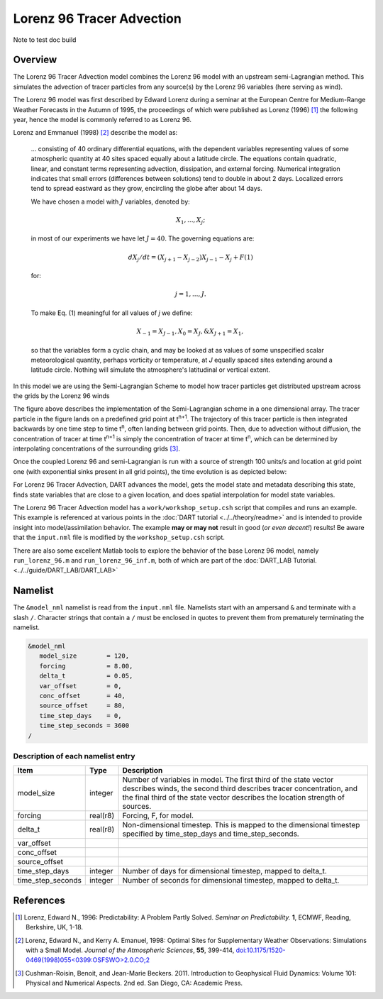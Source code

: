 Lorenz 96 Tracer Advection
==========================

Note to test doc build

Overview
--------

The Lorenz 96 Tracer Advection model combines the Lorenz 96 model with an upstream semi-Lagrangian method. This simulates the advection of tracer particles from any source(s) by the Lorenz 96 variables (here serving as wind).

The Lorenz 96 model was first described by Edward Lorenz during a seminar at
the European Centre for Medium-Range Weather Forecasts in the Autumn of 1995,
the proceedings of which were published as Lorenz (1996) [1]_ the following
year, hence the model is commonly referred to as Lorenz 96.

Lorenz and Emmanuel (1998) [2]_ describe the model as:

  ... consisting of 40 ordinary differential equations, with the dependent
  variables representing values of some atmospheric quantity at 40 sites spaced
  equally about a latitude circle. The equations contain quadratic, linear, and
  constant terms representing advection, dissipation, and external forcing.
  Numerical integration indicates that small errors (differences between
  solutions) tend to double in about 2 days. Localized errors tend to spread
  eastward as they grow, encircling the globe after about 14 days.

  We have chosen a model with :math:`J` variables, denoted by:

  .. math::

     X_1, ... , X_j;

  in most of our experiments we have let :math:`J = 40`. The governing
  equations are:

  .. math::

     dX_j/dt=(X_{j+1}-X_{j-2})X_{j-1}-X_j+F (1)

  for:

  .. math::

     j=1,...,J.

  To make Eq. (1) meaningful for all values of *j* we define:

  .. math::

     X_{-1}=X_{J-1}, X_0=X_J, \& X_{J+1}=X_1,

  so that the variables form a cyclic chain, and may be looked at as values of
  some unspecified scalar meteorological quantity, perhaps vorticity or
  temperature, at *J* equally spaced sites extending around a latitude circle.
  Nothing will simulate the atmosphere's latitudinal or vertical extent.

In this model we are using the Semi-Lagrangian Scheme to model how tracer particles get distributed upstream across the grids by the Lorenz 96 winds

|Plot of 1D Semi-Lagrangian Method|

The figure above describes the implementation of the Semi-Lagrangian scheme in a one dimensional array. The tracer particle in the figure lands on a predefined grid point at t\ :sup:`n+1`. The trajectory of this tracer particle is then integrated backwards by one time step to time t\ :sup:`n`, often landing between grid points. Then, due to advection without diffusion, the concentration of tracer at time t\ :sup:`n+1` is simply the concentration of tracer at time t\ :sup:`n`, which can be determined by interpolating concentrations of the surrounding grids [3]_.

Once the coupled Lorenz 96 and semi-Lagrangian is run with a source of strength 100 units/s and location at grid point one (with exponential sinks present in all grid points), the time evolution is as depicted below:

|Plot of Lorenz 96 Tracer Advection|

For Lorenz 96 Tracer Advection, DART advances the model, gets the model state and metadata describing this state, finds state variables that are close to a given location, and does spatial interpolation for model state variables.

The Lorenz 96 Tracer Advection model has a ``work/workshop_setup.csh`` script that compiles and
runs an example.  This example is referenced at various points in the
:doc:`DART tutorial <../../theory/readme>`
and is intended to provide insight into model/assimilation behavior.
The example **may or may not** result in good (*or even decent!*) results!
Be aware that the ``input.nml`` file is modified by the ``workshop_setup.csh``
script.

There are also some excellent Matlab tools to explore the behavior of the
base Lorenz 96 model, namely ``run_lorenz_96.m`` and ``run_lorenz_96_inf.m``, both of
which are part of the :doc:`DART_LAB Tutorial. <../../guide/DART_LAB/DART_LAB>`

Namelist
--------

The ``&model_nml`` namelist is read from the ``input.nml`` file. Namelists
start with an ampersand ``&`` and terminate with a slash ``/``. Character
strings that contain a ``/`` must be enclosed in quotes to prevent them from
prematurely terminating the namelist.

.. code-block:: fortran

  &model_nml
     model_size        = 120,
     forcing           = 8.00,
     delta_t           = 0.05,
     var_offset        = 0,
     conc_offset       = 40,
     source_offset     = 80,
     time_step_days    = 0,
     time_step_seconds = 3600
  /

Description of each namelist entry
~~~~~~~~~~~~~~~~~~~~~~~~~~~~~~~~~~

+-------------------+----------+-------------------------------------+
| Item              | Type     | Description                         |
+===================+==========+=====================================+
| model_size        | integer  | Number of variables in model. The   |
|                   |          | first third of the state vector     |
|                   |          | describes winds, the second third   |
|                   |          | describes tracer concentration, and |
|                   |          | the final third of the state vector |
|                   |          | describes the location strength of  |
|                   |          | sources.                            |
+-------------------+----------+-------------------------------------+
| forcing           | real(r8) | Forcing, F, for model.              |
+-------------------+----------+-------------------------------------+
| delta_t           | real(r8) | Non-dimensional timestep. This is   |
|                   |          | mapped to the dimensional timestep  |
|                   |          | specified by time_step_days and     |
|                   |          | time_step_seconds.                  |
+-------------------+----------+-------------------------------------+
| var_offset        |          |                                     |
+-------------------+----------+-------------------------------------+
| conc_offset       |          |                                     |
+-------------------+----------+-------------------------------------+
| source_offset     |          |                                     |
+-------------------+----------+-------------------------------------+
| time_step_days    | integer  | Number of days for dimensional      |
|                   |          | timestep, mapped to delta_t.        |
+-------------------+----------+-------------------------------------+
| time_step_seconds | integer  | Number of seconds for dimensional   |
|                   |          | timestep, mapped to delta_t.        |
+-------------------+----------+-------------------------------------+

References
----------

.. [1] Lorenz, Edward N., 1996: Predictability: A Problem Partly Solved.
       *Seminar on Predictability.* **1**, ECMWF, Reading, Berkshire, UK, 1-18.

.. [2] Lorenz, Edward N., and Kerry A. Emanuel, 1998: Optimal Sites for
       Supplementary Weather Observations: Simulations with a Small Model.
       *Journal of the Atmospheric Sciences*, **55**, 399-414,
       `doi:10.1175/1520-0469(1998)055\<0399:OSFSWO\>2.0.CO;2
       <https://doi.org/10.1175/1520-0469(1998)055\<0399:OSFSWO\>2.0.CO;2>`__

.. [3] Cushman-Roisin, Benoit, and Jean-Marie Beckers. 2011.         Introduction to Geophysical Fluid Dynamics: Volume 101: Physical and Numerical Aspects. 2nd ed. San Diego, CA: Academic Press.


.. |Plot of 1D Semi-Lagrangian Method| image:: images/Semi_lag.png
.. |Plot of Lorenz 96 Tracer Advection| image:: images/lorenz_96_tracer_advection.gif
